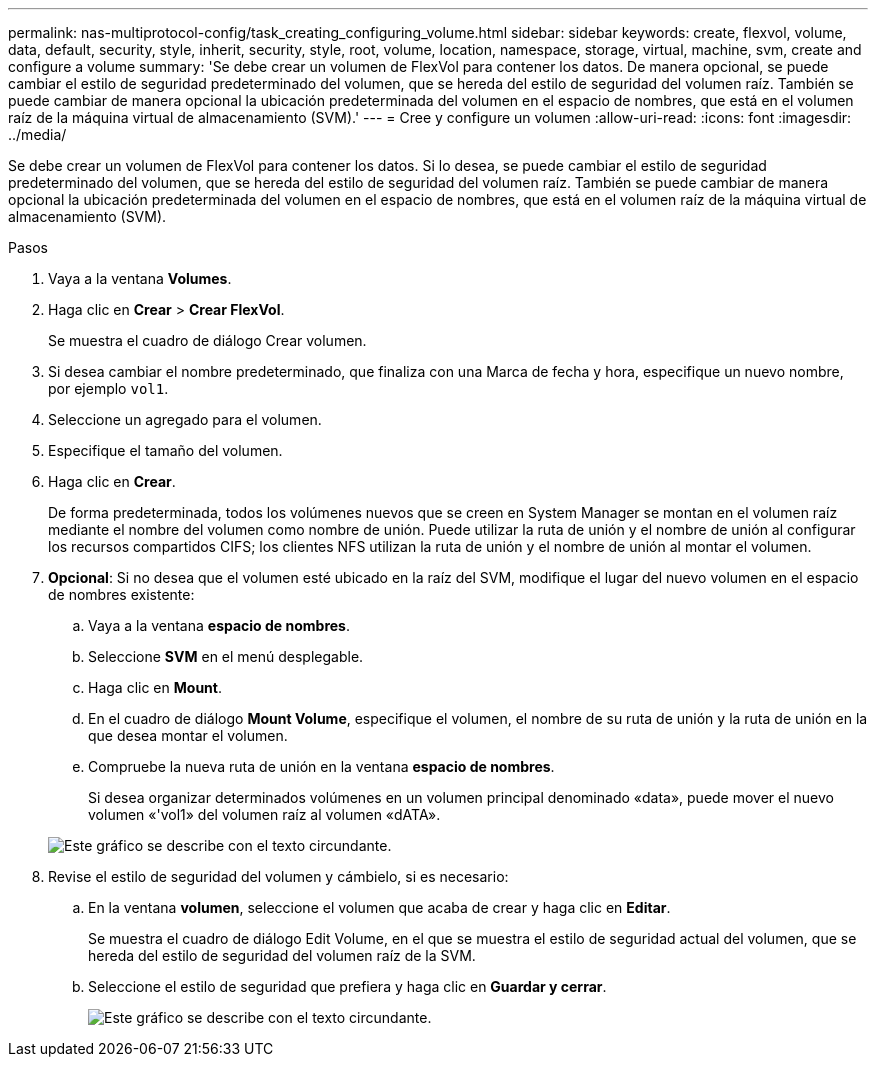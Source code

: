 ---
permalink: nas-multiprotocol-config/task_creating_configuring_volume.html 
sidebar: sidebar 
keywords: create, flexvol, volume, data, default, security, style, inherit, security, style, root, volume, location, namespace, storage, virtual, machine, svm, create and configure a volume 
summary: 'Se debe crear un volumen de FlexVol para contener los datos. De manera opcional, se puede cambiar el estilo de seguridad predeterminado del volumen, que se hereda del estilo de seguridad del volumen raíz. También se puede cambiar de manera opcional la ubicación predeterminada del volumen en el espacio de nombres, que está en el volumen raíz de la máquina virtual de almacenamiento (SVM).' 
---
= Cree y configure un volumen
:allow-uri-read: 
:icons: font
:imagesdir: ../media/


[role="lead"]
Se debe crear un volumen de FlexVol para contener los datos. Si lo desea, se puede cambiar el estilo de seguridad predeterminado del volumen, que se hereda del estilo de seguridad del volumen raíz. También se puede cambiar de manera opcional la ubicación predeterminada del volumen en el espacio de nombres, que está en el volumen raíz de la máquina virtual de almacenamiento (SVM).

.Pasos
. Vaya a la ventana *Volumes*.
. Haga clic en *Crear* > *Crear FlexVol*.
+
Se muestra el cuadro de diálogo Crear volumen.

. Si desea cambiar el nombre predeterminado, que finaliza con una Marca de fecha y hora, especifique un nuevo nombre, por ejemplo `vol1`.
. Seleccione un agregado para el volumen.
. Especifique el tamaño del volumen.
. Haga clic en *Crear*.
+
De forma predeterminada, todos los volúmenes nuevos que se creen en System Manager se montan en el volumen raíz mediante el nombre del volumen como nombre de unión. Puede utilizar la ruta de unión y el nombre de unión al configurar los recursos compartidos CIFS; los clientes NFS utilizan la ruta de unión y el nombre de unión al montar el volumen.

. *Opcional*: Si no desea que el volumen esté ubicado en la raíz del SVM, modifique el lugar del nuevo volumen en el espacio de nombres existente:
+
.. Vaya a la ventana *espacio de nombres*.
.. Seleccione *SVM* en el menú desplegable.
.. Haga clic en *Mount*.
.. En el cuadro de diálogo *Mount Volume*, especifique el volumen, el nombre de su ruta de unión y la ruta de unión en la que desea montar el volumen.
.. Compruebe la nueva ruta de unión en la ventana *espacio de nombres*.
+
Si desea organizar determinados volúmenes en un volumen principal denominado «data», puede mover el nuevo volumen «'vol1» del volumen raíz al volumen «dATA».

+
image::../media/namespace_1_before_nas_mp.gif[Este gráfico se describe con el texto circundante.]



. Revise el estilo de seguridad del volumen y cámbielo, si es necesario:
+
.. En la ventana *volumen*, seleccione el volumen que acaba de crear y haga clic en *Editar*.
+
Se muestra el cuadro de diálogo Edit Volume, en el que se muestra el estilo de seguridad actual del volumen, que se hereda del estilo de seguridad del volumen raíz de la SVM.

.. Seleccione el estilo de seguridad que prefiera y haga clic en *Guardar y cerrar*.
+
image::../media/volume_edit_security_style_unix_to_ntfs_nas_mp.gif[Este gráfico se describe con el texto circundante.]




